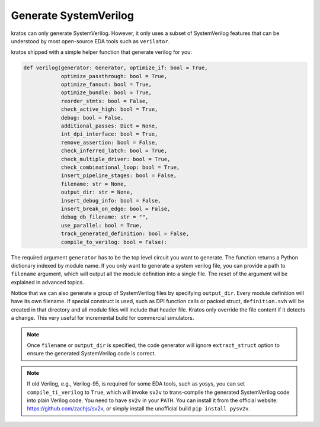 .. _verilog:

Generate SystemVerilog
#######################

kratos can only generate SystemVerilog. However, it only uses a subset
of SystemVerilog features that can be understood by most open-source
EDA tools such as ``verilator``.

kratos shipped with a simple helper function that generate verilog for
you:

.. code-block:: Python

    def verilog(generator: Generator, optimize_if: bool = True,
                optimize_passthrough: bool = True,
                optimize_fanout: bool = True,
                optimize_bundle: bool = True,
                reorder_stmts: bool = False,
                check_active_high: bool = True,
                debug: bool = False,
                additional_passes: Dict = None,
                int_dpi_interface: bool = True,
                remove_assertion: bool = False,
                check_inferred_latch: bool = True,
                check_multiple_driver: bool = True,
                check_combinational_loop: bool = True,
                insert_pipeline_stages: bool = False,
                filename: str = None,
                output_dir: str = None,
                insert_debug_info: bool = False,
                insert_break_on_edge: bool = False,
                debug_db_filename: str = "",
                use_parallel: bool = True,
                track_generated_definition: bool = False,
                compile_to_verilog: bool = False):

The required argument ``generator`` has to be the top level circuit
you want to generate. The function returns a Python dictionary indexed
by module name. If you only want to generate a system verilog file,
you can provide a path to ``filename`` argument, which will output
all the module definition into a single file. The reset of the argument
wil be explained in advanced topics.

Notice that we can also generate a group of SystemVerilog files by
specifying ``output_dir``. Every module definition will have its own
filename. If special construct is used, such as DPI function calls or
packed struct, ``definition.svh`` will be created in that directory and
all module files will include that header file. Kratos only override
the file content if it detects a change. This very useful for incremental
build for commercial simulators.

.. note::
    Once ``filename`` or ``output_dir`` is specified, the code generator
    will ignore ``extract_struct`` option to ensure the generated SystemVerilog
    code is correct.

.. note::
    If old Verilog, e.g., Verilog-95, is required for some EDA tools, such as
    yosys, you can set ``compile_ti_verilog`` to ``True``, which will invoke
    ``sv2v`` to trans-compile the generated SystemVerilog code into plain
    Verilog code. You need to have ``sv2v`` in your ``PATH``. You can install
    it from the official website: https://github.com/zachjs/sv2v, or simply
    install the unofficial build ``pip install pysv2v``.